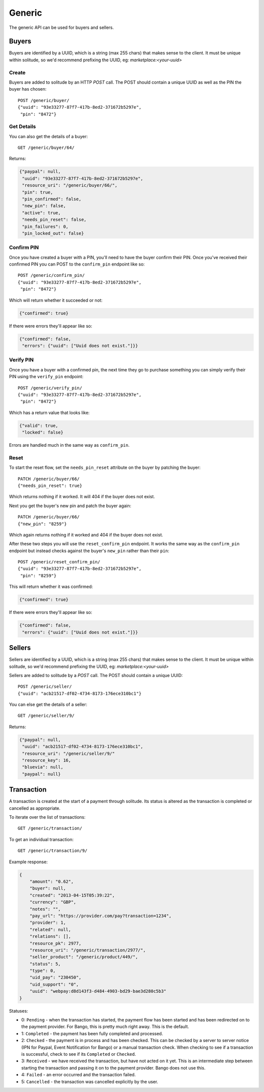 .. _generic:

Generic
#######

The generic API can be used for buyers and sellers.

Buyers
======

Buyers are identified by a UUID, which is a string (max 255 chars) that makes
sense to the client. It must be unique within solitude, so we'd recommend
prefixing the UUID, eg: `marketplace:<your-uuid>`

Create
------

Buyers are added to solitude by an HTTP `POST` call. The POST should contain
a unique UUID as well as the PIN the buyer has chosen::

    POST /generic/buyer/
    {"uuid": "93e33277-87f7-417b-8ed2-371672b5297e",
     "pin": "8472"}

Get Details
-----------

You can also get the details of a buyer::

    GET /generic/buyer/64/

Returns:

.. code-block:: javascript

    {"paypal": null,
     "uuid": "93e33277-87f7-417b-8ed2-371672b5297e",
     "resource_uri": "/generic/buyer/66/",
     "pin": true,
     "pin_confirmed": false,
     "new_pin": false,
     "active": true,
     "needs_pin_reset": false,
     "pin_failures": 0,
     "pin_locked_out": false}


Confirm PIN
-----------

Once you have created a buyer with a PIN, you'll need to have the buyer confirm
their PIN. Once you've received their confirmed PIN you can POST to the
``confirm_pin`` endpoint like so::

    POST /generic/confirm_pin/
    {"uuid": "93e33277-87f7-417b-8ed2-371672b5297e",
     "pin": "8472"}

Which will return whether it succeeded or not:

.. code-block:: javascript

    {"confirmed": true}

If there were errors they'll appear like so:

.. code-block:: javascript

    {"confirmed": false,
     "errors": {"uuid": ["Uuid does not exist."]}}


Verify PIN
----------

Once you have a buyer with a confirmed pin, the next time they go to purchase
something you can simply verify their PIN using the ``verify_pin`` endpoint::

    POST /generic/verify_pin/
    {"uuid": "93e33277-87f7-417b-8ed2-371672b5297e",
     "pin": "8472"}

Which has a return value that looks like:

.. code-block:: javascript

    {"valid": true,
     "locked": false}

Errors are handled much in the same way as ``confirm_pin``.

Reset
-----

To start the reset flow, set the ``needs_pin_reset`` attribute on the buyer by
patching the buyer::

    PATCH /generic/buyer/66/
    {"needs_pin_reset": true}

Which returns nothing if it worked. It will 404 if the buyer does not exist.

Next you get the buyer's new pin and patch the buyer again::

    PATCH /generic/buyer/66/
    {"new_pin": "8259"}

Which again returns nothing if it worked and 404 if the buyer does not exist.

After these two steps you will use the ``reset_confirm_pin`` endpoint. It works
the same way as the ``confirm_pin`` endpoint but instead checks against the
buyer's ``new_pin`` rather than their ``pin``::

    POST /generic/reset_confirm_pin/
    {"uuid": "93e33277-87f7-417b-8ed2-371672b5297e",
     "pin": "8259"}

This will return whether it was confirmed:

.. code-block:: javascript

    {"confirmed": true}

If there were errors they'll appear like so:

.. code-block:: javascript

    {"confirmed": false,
     "errors": {"uuid": ["Uuid does not exist."]}}



Sellers
=======

Sellers are identified by a UUID, which is a string (max 255 chars) that makes
sense to the client. It must be unique within solitude, so we'd recommend
prefixing the UUID, eg: `marketplace:<your-uuid>`

Sellers are added to solitude by a `POST` call. The POST should contain a unique UUID::

    POST /generic/seller/
    {"uuid": "acb21517-df02-4734-8173-176ece310bc1"}

You can else get the details of a seller::

    GET /generic/seller/9/

Returns:

.. code-block:: javascript

    {"paypal": null,
     "uuid": "acb21517-df02-4734-8173-176ece310bc1",
     "resource_uri": "/generic/seller/9/"
     "resource_key": 16,
     "bluevia": null,
     "paypal": null}


Transaction
===========

A transaction is created at the start of a payment through solitude. Its
status is altered as the transaction is completed or cancelled as appropriate.

To iterate over the list of transactions::

    GET /generic/transaction/

To get an individual transaction::

    GET /generic/transaction/9/

Example response:

.. code-block:: json

        {
            "amount": "0.62",
            "buyer": null,
            "created": "2013-04-15T05:39:22",
            "currency": "GBP",
            "notes": "",
            "pay_url": "https://provider.com/pay?transaction=1234",
            "provider": 1,
            "related": null,
            "relations": [],
            "resource_pk": 2977,
            "resource_uri": "/generic/transaction/2977/",
            "seller_product": "/generic/product/449/",
            "status": 5,
            "type": 0,
            "uid_pay": "230450",
            "uid_support": "0",
            "uuid": "webpay:d8d143f3-d484-4903-bd29-bae3d280c5b3"
        }

Statuses:

* 0: ``Pending`` - when the transaction has started, the payment flow has been
  started and has been redirected on to the payment provider. For Bango, this
  is pretty much right away. This is the default.

* 1: ``Completed`` - the payment has been fully completed and processed.

* 2: ``Checked`` - the payment is in process and has been checked. This can be
  checked by a server to server notice (IPN for Paypal, Event Notification
  for Bango) or a manual transaction check. When checking to see if
  a transaction is successful, check to see if its ``Completed`` or
  ``Checked``.

* 3: ``Received`` - we have received the transaction, but have not acted on it
  yet. This is an intermediate step between starting the
  transaction and passing it on to the payment provider. Bango does not use
  this.

* 4: ``Failed`` - an error occurred and the transaction failed.

* 5: ``Cancelled`` - the transaction was cancelled explicitly by the user.
